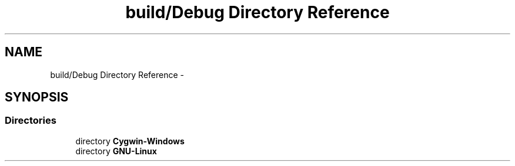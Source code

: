 .TH "build/Debug Directory Reference" 3 "Wed May 31 2017" "Chess" \" -*- nroff -*-
.ad l
.nh
.SH NAME
build/Debug Directory Reference \- 
.SH SYNOPSIS
.br
.PP
.SS "Directories"

.in +1c
.ti -1c
.RI "directory \fBCygwin\-Windows\fP"
.br
.ti -1c
.RI "directory \fBGNU\-Linux\fP"
.br
.in -1c
